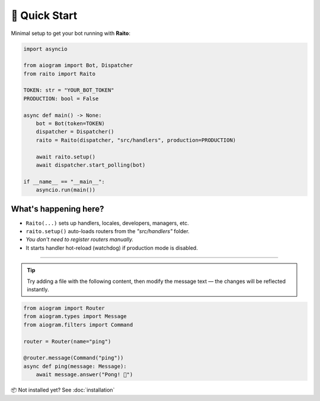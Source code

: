 🚀 Quick Start
==========

Minimal setup to get your bot running with **Raito**:

.. code-block:: python

    import asyncio

    from aiogram import Bot, Dispatcher
    from raito import Raito

    TOKEN: str = "YOUR_BOT_TOKEN"
    PRODUCTION: bool = False

    async def main() -> None:
        bot = Bot(token=TOKEN)
        dispatcher = Dispatcher()
        raito = Raito(dispatcher, "src/handlers", production=PRODUCTION)

        await raito.setup()
        await dispatcher.start_polling(bot)

    if __name__ == "__main__":
        asyncio.run(main())

What's happening here?
-----------------------

- ``Raito(...)`` sets up handlers, locales, developers, managers, etc.
- ``raito.setup()`` auto-loads routers from the `"src/handlers"` folder.
- *You don't need to register routers manually.*
- It starts handler hot-reload (watchdog) if production mode is disabled.

-----------------------

.. tip::
    Try adding a file with the following content, then modify the message text —
    the changes will be reflected instantly.

.. code-block:: python

   from aiogram import Router
   from aiogram.types import Message
   from aiogram.filters import Command

   router = Router(name="ping")

   @router.message(Command("ping"))
   async def ping(message: Message):
       await message.answer("Pong! 🏓")

📦 Not installed yet? See :doc:`installation`
